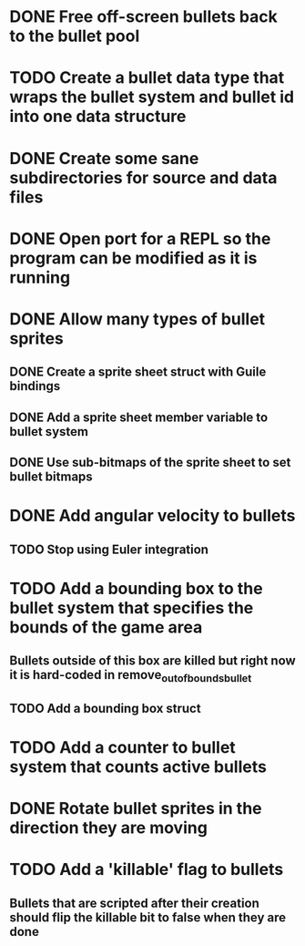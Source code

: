 * DONE Free off-screen bullets back to the bullet pool
* TODO Create a bullet data type that wraps the bullet system and bullet id into one data structure
* DONE Create some sane subdirectories for source and data files
* DONE Open port for a REPL so the program can be modified as it is running
* DONE Allow many types of bullet sprites
** DONE Create a sprite sheet struct with Guile bindings
** DONE Add a sprite sheet member variable to bullet system
** DONE Use sub-bitmaps of the sprite sheet to set bullet bitmaps
* DONE Add angular velocity to bullets
** TODO Stop using Euler integration
* TODO Add a bounding box to the bullet system that specifies the bounds of the game area
** Bullets outside of this box are killed but right now it is hard-coded in remove_out_of_bounds_bullet
** TODO Add a bounding box struct
* TODO Add a counter to bullet system that counts active bullets
* DONE Rotate bullet sprites in the direction they are moving
* TODO Add a 'killable' flag to bullets
** Bullets that are scripted after their creation should flip the killable bit to false when they are done
